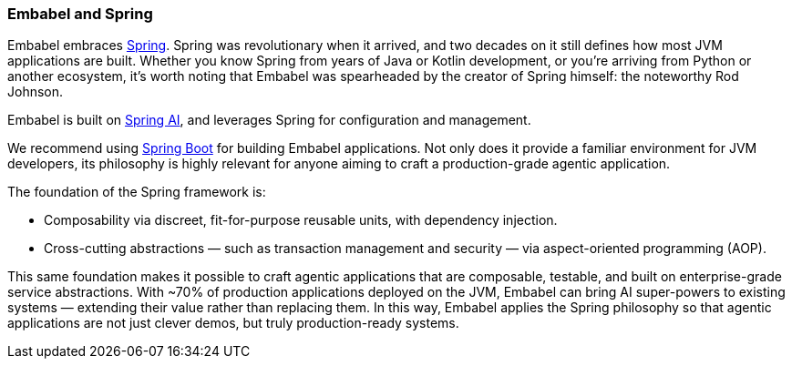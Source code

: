 [[reference.profiles]]
=== Embabel and Spring

Embabel embraces https://spring.io/projects/spring-framework[Spring].
Spring was revolutionary when it arrived, and two decades on it still defines how most JVM applications are built.
Whether you know Spring from years of Java or Kotlin development, or you’re arriving from Python or another ecosystem, it’s worth noting that Embabel was spearheaded by the creator of Spring himself: the noteworthy Rod Johnson.

Embabel is built on https://spring.io/projects/spring-ai[Spring AI], and leverages Spring for configuration and management.

We recommend using https://spring.io/projects/spring-boot[Spring Boot] for building Embabel applications.
Not only does it provide a familiar environment for JVM developers, its philosophy is highly relevant for anyone aiming to craft a production-grade agentic application.

The foundation of the Spring framework is:

* Composability via discreet, fit-for-purpose reusable units, with dependency injection.
* Cross-cutting abstractions — such as transaction management and security — via aspect-oriented programming (AOP).

This same foundation makes it possible to craft agentic applications that are composable, testable, and built on enterprise-grade service abstractions.
With ~70% of production applications deployed on the JVM, Embabel can bring AI super-powers to existing systems — extending their value rather than replacing them.
In this way, Embabel applies the Spring philosophy so that agentic applications are not just clever demos, but truly production-ready systems.
